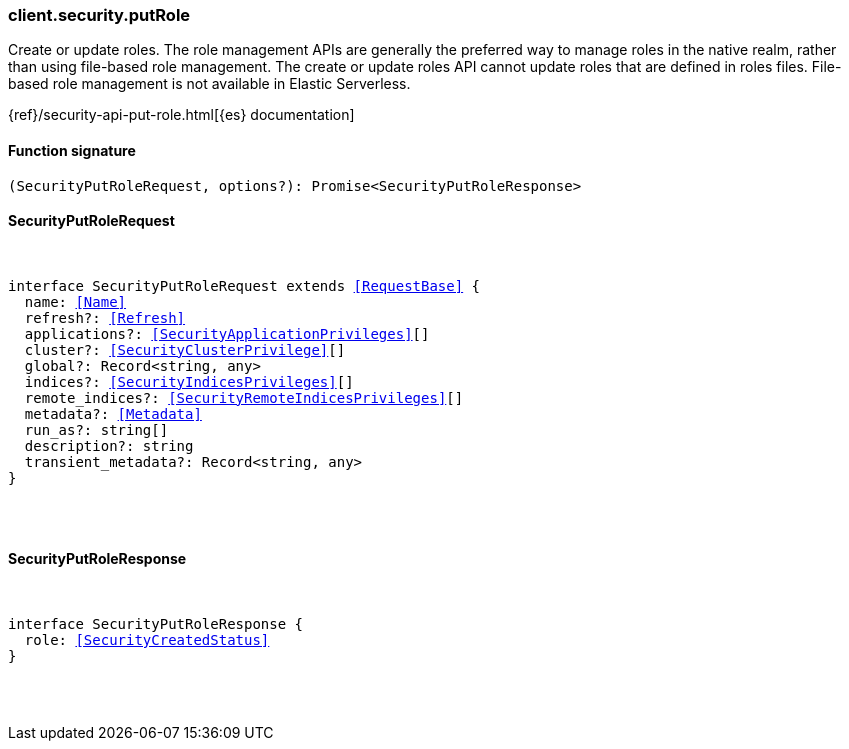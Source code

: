 [[reference-security-put_role]]

////////
===========================================================================================================================
||                                                                                                                       ||
||                                                                                                                       ||
||                                                                                                                       ||
||        ██████╗ ███████╗ █████╗ ██████╗ ███╗   ███╗███████╗                                                            ||
||        ██╔══██╗██╔════╝██╔══██╗██╔══██╗████╗ ████║██╔════╝                                                            ||
||        ██████╔╝█████╗  ███████║██║  ██║██╔████╔██║█████╗                                                              ||
||        ██╔══██╗██╔══╝  ██╔══██║██║  ██║██║╚██╔╝██║██╔══╝                                                              ||
||        ██║  ██║███████╗██║  ██║██████╔╝██║ ╚═╝ ██║███████╗                                                            ||
||        ╚═╝  ╚═╝╚══════╝╚═╝  ╚═╝╚═════╝ ╚═╝     ╚═╝╚══════╝                                                            ||
||                                                                                                                       ||
||                                                                                                                       ||
||    This file is autogenerated, DO NOT send pull requests that changes this file directly.                             ||
||    You should update the script that does the generation, which can be found in:                                      ||
||    https://github.com/elastic/elastic-client-generator-js                                                             ||
||                                                                                                                       ||
||    You can run the script with the following command:                                                                 ||
||       npm run elasticsearch -- --version <version>                                                                    ||
||                                                                                                                       ||
||                                                                                                                       ||
||                                                                                                                       ||
===========================================================================================================================
////////

[discrete]
[[client.security.putRole]]
=== client.security.putRole

Create or update roles. The role management APIs are generally the preferred way to manage roles in the native realm, rather than using file-based role management. The create or update roles API cannot update roles that are defined in roles files. File-based role management is not available in Elastic Serverless.

{ref}/security-api-put-role.html[{es} documentation]

[discrete]
==== Function signature

[source,ts]
----
(SecurityPutRoleRequest, options?): Promise<SecurityPutRoleResponse>
----

[discrete]
==== SecurityPutRoleRequest

[pass]
++++
<pre>
++++
interface SecurityPutRoleRequest extends <<RequestBase>> {
  name: <<Name>>
  refresh?: <<Refresh>>
  applications?: <<SecurityApplicationPrivileges>>[]
  cluster?: <<SecurityClusterPrivilege>>[]
  global?: Record<string, any>
  indices?: <<SecurityIndicesPrivileges>>[]
  remote_indices?: <<SecurityRemoteIndicesPrivileges>>[]
  metadata?: <<Metadata>>
  run_as?: string[]
  description?: string
  transient_metadata?: Record<string, any>
}

[pass]
++++
</pre>
++++
[discrete]
==== SecurityPutRoleResponse

[pass]
++++
<pre>
++++
interface SecurityPutRoleResponse {
  role: <<SecurityCreatedStatus>>
}

[pass]
++++
</pre>
++++
